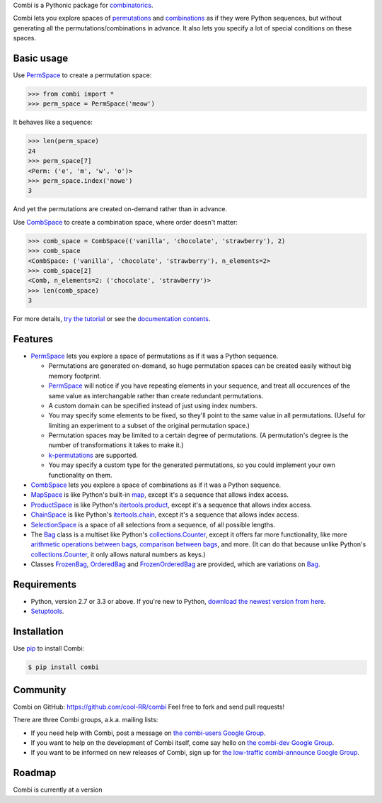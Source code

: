 
Combi is a Pythonic package for `combinatorics`_.

Combi lets you explore spaces of `permutations`_ and `combinations`_ as if they
were Python sequences, but without generating all the permutations/combinations
in advance. It also lets you specify a lot of special conditions on these
spaces. 

Basic usage
===========

Use `PermSpace`_ to create a permutation space:

.. code:: python

   >>> from combi import *
   >>> perm_space = PermSpace('meow')
   
It behaves like a sequence:

.. code:: python

   >>> len(perm_space)
   24
   >>> perm_space[7]
   <Perm: ('e', 'm', 'w', 'o')>
   >>> perm_space.index('mowe')
   3
   
And yet the permutations are created on-demand rather than in advance.

Use `CombSpace`_ to create a combination space, where order doesn't
matter:

.. code:: python

   >>> comb_space = CombSpace(('vanilla', 'chocolate', 'strawberry'), 2)
   >>> comb_space
   <CombSpace: ('vanilla', 'chocolate', 'strawberry'), n_elements=2>
   >>> comb_space[2]
   <Comb, n_elements=2: ('chocolate', 'strawberry')>
   >>> len(comb_space)
   3

For more details, `try the tutorial`_ or see the `documentation contents`_.

Features
========

- `PermSpace`_ lets you explore a space of permutations as if it was a
  Python sequence.
  
  * Permutations are generated on-demand, so huge permutation spaces can be 
    created easily without big memory footprint.
  * `PermSpace`_ will notice if you have repeating elements in your sequence, 
    and treat all occurences of the same value as interchangable rather than 
    create redundant permutations.
  * A custom domain can be specified instead of just using index numbers.
  * You may specify some elements to be fixed, so they'll point to the same
    value in all permutations. (Useful for limiting an experiment to a subset 
    of the original permutation space.)
  * Permutation spaces may be limited to a certain degree of permutations. (A
    permutation's degree is the number of transformations it takes to make it.)
  * `k-permutations`_ are supported.
  * You may specify a custom type for the generated permutations, so you could 
    implement your own functionality on them.
    
- `CombSpace`_ lets you explore a space of combinations as if it was a
  Python sequence.
  
- `MapSpace`_ is like Python's built-in `map`_, except it's a
  sequence that allows index access.
  
- `ProductSpace`_ is like Python's `itertools.product`_, except
  it's a sequence that allows index access.
  
- `ChainSpace`_ is like Python's `itertools.chain`_, except
  it's a sequence that allows index access.
  
- `SelectionSpace`_ is a space of all selections from a sequence, of all
  possible lengths.
  
- The `Bag`_ class is a multiset like Python's `collections.Counter`_, except 
  it offers far more functionality, like more `arithmetic operations between 
  bags`_, `comparison between bags`_, and more. (It can do that because unlike 
  Python's `collections.Counter`_, it only allows natural numbers as keys.)
  
- Classes `FrozenBag`_, `OrderedBag`_ and `FrozenOrderedBag`_ are provided, 
  which are variations on `Bag`_.


Requirements
============

* Python, version 2.7 or 3.3 or above. If you're new to Python, `download
  the newest version from here <http://python.org/download>`_.
 
* `Setuptools`_.


Installation
============

Use `pip`_ to install Combi:

.. code:: bash

   $ pip install combi


Community
=========

Combi on GitHub: https://github.com/cool-RR/combi Feel free to fork and send
pull requests!

There are three Combi groups, a.k.a. mailing lists:

- If you need help with Combi, post a message on `the combi-users
  Google Group <https://groups.google.com/forum/#!forum/combi-users>`_.

- If you want to help on the development of Combi itself, come say
  hello on `the combi-dev Google Group
  <https://groups.google.com/forum/#!forum/combi-dev>`_.

- If you want to be informed on new releases of Combi, sign up for
  `the low-traffic combi-announce Google Group
  <https://groups.google.com/forum/#!forum/combi-announce>`_.
  
  
Roadmap
=======

Combi is currently at a version 


.. _mailing list: https://groups.google.com/forum/#!forum/combi-users
.. _combinatorics: https://en.wikipedia.org/wiki/Combinatorics
.. _permutations: https://en.wikipedia.org/wiki/Permutation
.. _k-permutations: https://en.wikipedia.org/wiki/Permutation#k-permutations_of_n
.. _combinations: https://en.wikipedia.org/wiki/Combination
.. _Setuptools: https://pypi.python.org/pypi/setuptools
.. _pip: https://pypi.python.org/pypi/pip

.. _PermSpace: https://combi.readthedocs.org/en/latest/perm_space_and_perm.html#permspace
.. _CombSpace: https://combi.readthedocs.org/en/latest/comb_space_and_comb.html#combspace
.. _MapSpace: https://combi.readthedocs.org/en/latest/other_classes.html#mapspace
.. _ProductSpace: https://combi.readthedocs.org/en/latest/other_classes.html#productspace
.. _ChainSpace: https://combi.readthedocs.org/en/latest/other_classes.html#chainspace
.. _SelectionSpace: https://combi.readthedocs.org/en/latest/other_classes.html#selectionspace
.. _Bag: https://combi.readthedocs.org/en/latest/bags.html#bag
.. _FrozenBag: https://combi.readthedocs.org/en/latest/bags.html#frozenbag
.. _OrderedBag: https://combi.readthedocs.org/en/latest/bags.html#orderedbag
.. _FrozenOrderedBag: https://combi.readthedocs.org/en/latest/bags.html#frozenorderedbag
.. _collections.Counter: https://docs.python.org/3/library/collections.html#collections.Counter
.. _try the tutorial: https://combi.readthedocs.org/en/latest/intro.html
.. _documentation contents: https://combi.readthedocs.org/en/latest/index.html
.. _map: https://docs.python.org/3/library/functions.html#map
.. _itertools.product: https://docs.python.org/3/library/itertools.html#itertools.product
.. _itertools.chain: https://docs.python.org/3/library/itertools.html#itertools.chain
.. _arithmetic operations between bags: https://combi.readthedocs.org/en/latest/bags.html#bags-operations
.. _comparison between bags: https://combi.readthedocs.org/en/latest/bags.html#bags-comparisons